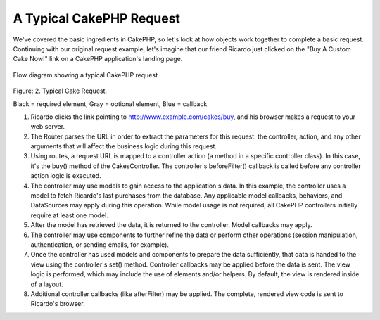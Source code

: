 A Typical CakePHP Request
#########################

We've covered the basic ingredients in CakePHP, so let's look at
how objects work together to complete a basic request. Continuing
with our original request example, let's imagine that our friend
Ricardo just clicked on the "Buy A Custom Cake Now!" link on a
CakePHP application's landing page.

.. figure:: /_static/img/typical-cake-request.png
   :align: center
   :alt: Flow diagram showing a typical CakePHP request
   
   Flow diagram showing a typical CakePHP request

Figure: 2. Typical Cake Request.

Black = required element, Gray = optional element, Blue = callback


#. Ricardo clicks the link pointing to
   http://www.example.com/cakes/buy, and his browser makes a request
   to your web server.
#. The Router parses the URL in order to extract the parameters for
   this request: the controller, action, and any other arguments that
   will affect the business logic during this request.
#. Using routes, a request URL is mapped to a controller action (a
   method in a specific controller class). In this case, it's the
   buy() method of the CakesController. The controller's
   beforeFilter() callback is called before any controller action
   logic is executed.
#. The controller may use models to gain access to the
   application's data. In this example, the controller uses a model to
   fetch Ricardo's last purchases from the database. Any applicable
   model callbacks, behaviors, and DataSources may apply during this
   operation. While model usage is not required, all CakePHP
   controllers initially require at least one model.
#. After the model has retrieved the data, it is returned to the
   controller. Model callbacks may apply.
#. The controller may use components to further refine the data or
   perform other operations (session manipulation, authentication, or
   sending emails, for example).
#. Once the controller has used models and components to prepare
   the data sufficiently, that data is handed to the view using the
   controller's set() method. Controller callbacks may be applied
   before the data is sent. The view logic is performed, which may
   include the use of elements and/or helpers. By default, the view is
   rendered inside of a layout.
#. Additional controller callbacks (like afterFilter) may be
   applied. The complete, rendered view code is sent to Ricardo's
   browser.


.. meta::
    :title lang=en: A Typical CakePHP Request
    :keywords lang=en: optional element,model usage,controller class,custom cake,business logic,request example,request url,flow diagram,basic ingredients,datasources,sending emails,callback,cakes,manipulation,authentication,router,web server,parameters,cakephp,models
